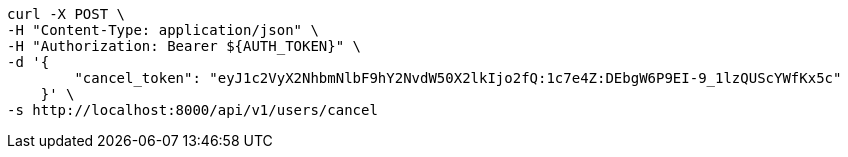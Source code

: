 [source,bash]
----
curl -X POST \
-H "Content-Type: application/json" \
-H "Authorization: Bearer ${AUTH_TOKEN}" \
-d '{
        "cancel_token": "eyJ1c2VyX2NhbmNlbF9hY2NvdW50X2lkIjo2fQ:1c7e4Z:DEbgW6P9EI-9_1lzQUScYWfKx5c"
    }' \
-s http://localhost:8000/api/v1/users/cancel
----
